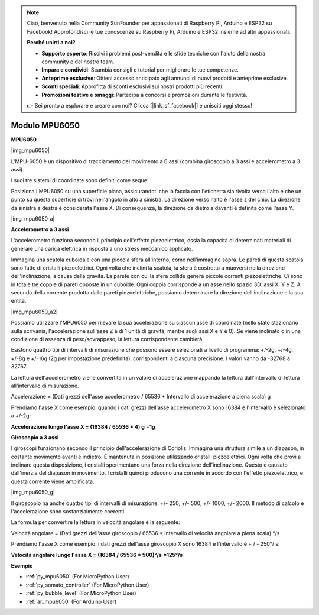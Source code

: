 .. note::

    Ciao, benvenuto nella Community SunFounder per appassionati di Raspberry Pi, Arduino e ESP32 su Facebook! Approfondisci le tue conoscenze su Raspberry Pi, Arduino e ESP32 insieme ad altri appassionati.

    **Perché unirti a noi?**

    - **Supporto esperto**: Risolvi i problemi post-vendita e le sfide tecniche con l'aiuto della nostra community e del nostro team.
    - **Impara e condividi**: Scambia consigli e tutorial per migliorare le tue competenze.
    - **Anteprime esclusive**: Ottieni accesso anticipato agli annunci di nuovi prodotti e anteprime esclusive.
    - **Sconti speciali**: Approfitta di sconti esclusivi sui nostri prodotti più recenti.
    - **Promozioni festive e omaggi**: Partecipa a concorsi e promozioni durante le festività.

    👉 Sei pronto a esplorare e creare con noi? Clicca [|link_sf_facebook|] e unisciti oggi stesso!

.. _cpn_mpu6050:

Modulo MPU6050
===========================

**MPU6050**

|img_mpu6050|

L'MPU-6050 è un dispositivo di tracciamento del movimento a 
6 assi (combina giroscopio a 3 assi e accelerometro a 3 assi).

I suoi tre sistemi di coordinate sono definiti come segue:

Posiziona l'MPU6050 su una superficie piana, assicurandoti 
che la faccia con l'etichetta sia rivolta verso l'alto e che 
un punto su questa superficie si trovi nell'angolo in alto a 
sinistra. La direzione verso l'alto è l'asse z del chip. La 
direzione da sinistra a destra è considerata l'asse X. Di conseguenza, 
la direzione da dietro a davanti è definita come l'asse Y.

|img_mpu6050_a| 

**Accelerometro a 3 assi**

L'accelerometro funziona secondo il principio dell'effetto piezoelettrico, 
ossia la capacità di determinati materiali di generare una carica elettrica 
in risposta a uno stress meccanico applicato.

Immagina una scatola cuboidale con una piccola sfera all'interno, come 
nell'immagine sopra. Le pareti di questa scatola sono fatte di cristalli 
piezoelettrici. Ogni volta che inclini la scatola, la sfera è costretta a 
muoversi nella direzione dell'inclinazione, a causa della gravità. La parete 
con cui la sfera collide genera piccole correnti piezoelettriche. Ci sono in 
totale tre coppie di pareti opposte in un cuboide. Ogni coppia corrisponde a 
un asse nello spazio 3D: assi X, Y e Z. A seconda della corrente prodotta 
dalle pareti piezoelettriche, possiamo determinare la direzione 
dell'inclinazione e la sua entità.

|img_mpu6050_a2|

Possiamo utilizzare l'MPU6050 per rilevare la sua accelerazione su ciascun 
asse di coordinate (nello stato stazionario sulla scrivania, l'accelerazione 
sull'asse Z è di 1 unità di gravità, mentre sugli assi X e Y è 0). Se viene 
inclinato o in una condizione di assenza di peso/sovrappeso, la lettura 
corrispondente cambierà.

Esistono quattro tipi di intervalli di misurazione che possono essere 
selezionati a livello di programma: +/-2g, +/-4g, +/-8g e +/-16g 
(2g per impostazione predefinita), corrispondenti a ciascuna precisione. 
I valori vanno da -32768 a 32767.

La lettura dell'accelerometro viene convertita in un valore di accelerazione 
mappando la lettura dall'intervallo di lettura all'intervallo di misurazione.

Accelerazione = (Dati grezzi dell'asse accelerometro / 65536 * Intervallo di 
accelerazione a piena scala) g

Prendiamo l'asse X come esempio: quando i dati grezzi dell'asse accelerometro 
X sono 16384 e l'intervallo è selezionato a +/-2g:

**Accelerazione lungo l'asse X = (16384 / 65536 * 4) g** **=1g**

**Giroscopio a 3 assi**

I giroscopi funzionano secondo il principio dell'accelerazione di Coriolis. 
Immagina una struttura simile a un diapason, in costante movimento avanti e 
indietro. È mantenuta in posizione utilizzando cristalli piezoelettrici. Ogni 
volta che provi a inclinare questa disposizione, i cristalli sperimentano una 
forza nella direzione dell'inclinazione. Questo è causato dall'inerzia del 
diapason in movimento. I cristalli quindi producono una corrente in accordo 
con l'effetto piezoelettrico, e questa corrente viene amplificata.

|img_mpu6050_g|

Il giroscopio ha anche quattro tipi di intervalli di misurazione: +/- 250, 
+/- 500, +/- 1000, +/- 2000. Il metodo di calcolo e l'accelerazione sono 
sostanzialmente coerenti.

La formula per convertire la lettura in velocità angolare è la seguente:

Velocità angolare = (Dati grezzi dell'asse giroscopio / 65536 * Intervallo di 
velocità angolare a piena scala) °/s

Prendiamo l'asse X come esempio: i dati grezzi dell'asse giroscopio X sono 16384 e l'intervallo è + / - 250°/ s:

**Velocità angolare lungo l'asse X = (16384 / 65536 * 500)°/s** **=125°/s**

**Esempio**

* :ref:`py_mpu6050` (For MicroPython User)
* :ref:`py_somato_controller` (For MicroPython User)
* :ref:`py_bubble_level` (For MicroPython User)
* :ref:`ar_mpu6050` (For Arduino User)